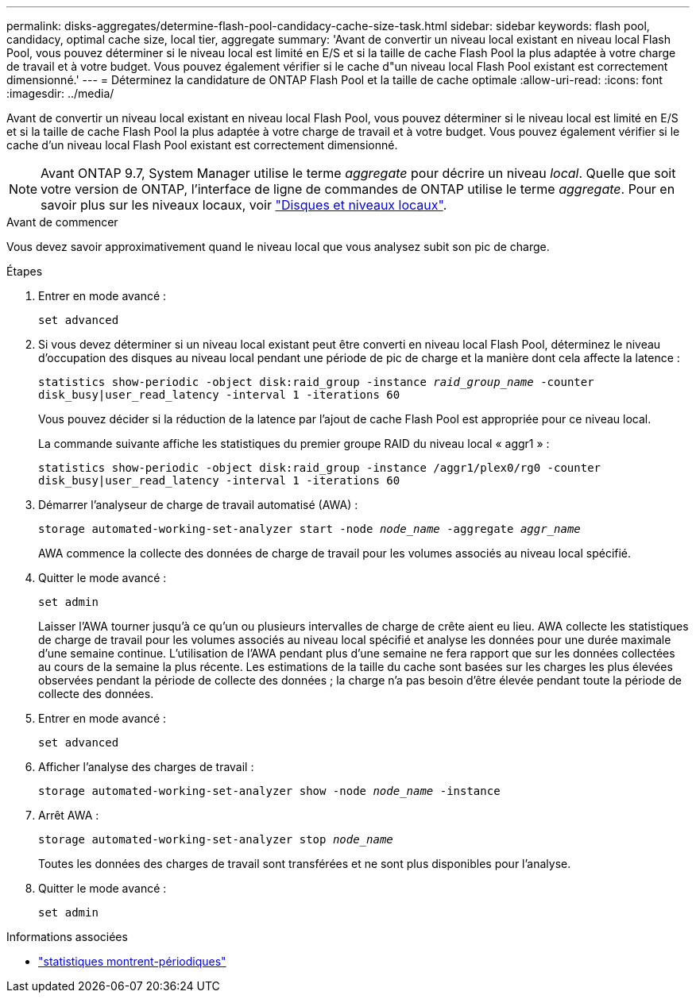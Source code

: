 ---
permalink: disks-aggregates/determine-flash-pool-candidacy-cache-size-task.html 
sidebar: sidebar 
keywords: flash pool, candidacy, optimal cache size, local tier, aggregate 
summary: 'Avant de convertir un niveau local existant en niveau local Flash Pool, vous pouvez déterminer si le niveau local est limité en E/S et si la taille de cache Flash Pool la plus adaptée à votre charge de travail et à votre budget. Vous pouvez également vérifier si le cache d"un niveau local Flash Pool existant est correctement dimensionné.' 
---
= Déterminez la candidature de ONTAP Flash Pool et la taille de cache optimale
:allow-uri-read: 
:icons: font
:imagesdir: ../media/


[role="lead"]
Avant de convertir un niveau local existant en niveau local Flash Pool, vous pouvez déterminer si le niveau local est limité en E/S et si la taille de cache Flash Pool la plus adaptée à votre charge de travail et à votre budget. Vous pouvez également vérifier si le cache d'un niveau local Flash Pool existant est correctement dimensionné.


NOTE: Avant ONTAP 9.7, System Manager utilise le terme _aggregate_ pour décrire un niveau _local_. Quelle que soit votre version de ONTAP, l'interface de ligne de commandes de ONTAP utilise le terme _aggregate_. Pour en savoir plus sur les niveaux locaux, voir link:../disks-aggregates/index.html["Disques et niveaux locaux"].

.Avant de commencer
Vous devez savoir approximativement quand le niveau local que vous analysez subit son pic de charge.

.Étapes
. Entrer en mode avancé :
+
`set advanced`

. Si vous devez déterminer si un niveau local existant peut être converti en niveau local Flash Pool, déterminez le niveau d'occupation des disques au niveau local pendant une période de pic de charge et la manière dont cela affecte la latence :
+
`statistics show-periodic -object disk:raid_group -instance _raid_group_name_ -counter disk_busy|user_read_latency -interval 1 -iterations 60`

+
Vous pouvez décider si la réduction de la latence par l'ajout de cache Flash Pool est appropriée pour ce niveau local.

+
La commande suivante affiche les statistiques du premier groupe RAID du niveau local « aggr1 » :

+
`statistics show-periodic -object disk:raid_group -instance /aggr1/plex0/rg0 -counter disk_busy|user_read_latency -interval 1 -iterations 60`

. Démarrer l'analyseur de charge de travail automatisé (AWA) :
+
`storage automated-working-set-analyzer start -node _node_name_ -aggregate _aggr_name_`

+
AWA commence la collecte des données de charge de travail pour les volumes associés au niveau local spécifié.

. Quitter le mode avancé :
+
`set admin`

+
Laisser l'AWA tourner jusqu'à ce qu'un ou plusieurs intervalles de charge de crête aient eu lieu. AWA collecte les statistiques de charge de travail pour les volumes associés au niveau local spécifié et analyse les données pour une durée maximale d'une semaine continue. L'utilisation de l'AWA pendant plus d'une semaine ne fera rapport que sur les données collectées au cours de la semaine la plus récente. Les estimations de la taille du cache sont basées sur les charges les plus élevées observées pendant la période de collecte des données ; la charge n'a pas besoin d'être élevée pendant toute la période de collecte des données.

. Entrer en mode avancé :
+
`set advanced`

. Afficher l'analyse des charges de travail :
+
`storage automated-working-set-analyzer show -node _node_name_ -instance`

. Arrêt AWA :
+
`storage automated-working-set-analyzer stop _node_name_`

+
Toutes les données des charges de travail sont transférées et ne sont plus disponibles pour l'analyse.

. Quitter le mode avancé :
+
`set admin`



.Informations associées
* link:https://docs.netapp.com/us-en/ontap-cli/statistics-show-periodic.html["statistiques montrent-périodiques"^]

